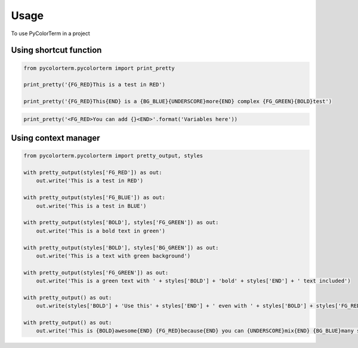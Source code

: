 ========
Usage
========

To use PyColorTerm in a project

Using shortcut function
-------------------------

.. code-block:: python

    from pycolorterm.pycolorterm import print_pretty

    print_pretty('{FG_RED}This is a test in RED')

    print_pretty('{FG_RED}This{END} is a {BG_BLUE}{UNDERSCORE}more{END} complex {FG_GREEN}{BOLD}test')


.. versionadded:: 0.2.1
    Changed the markup from `{}` to `<>` to allow string pre-formatting

.. code-block:: python

    print_pretty('<FG_RED>You can add {}<END>'.format('Variables here'))



Using context manager
-----------------------

.. code-block:: python

    from pycolorterm.pycolorterm import pretty_output, styles
    
    with pretty_output(styles['FG_RED']) as out:
        out.write('This is a test in RED')

    with pretty_output(styles['FG_BLUE']) as out:
        out.write('This is a test in BLUE')

    with pretty_output(styles['BOLD'], styles['FG_GREEN']) as out:
        out.write('This is a bold text in green')

    with pretty_output(styles['BOLD'], styles['BG_GREEN']) as out:
        out.write('This is a text with green background')

    with pretty_output(styles['FG_GREEN']) as out:
        out.write('This is a green text with ' + styles['BOLD'] + 'bold' + styles['END'] + ' text included')

    with pretty_output() as out:
        out.write(styles['BOLD'] + 'Use this' + styles['END'] + ' even with ' + styles['BOLD'] + styles['FG_RED'] + 'no parameters' + styles['END'] + ' in the with statement')

    with pretty_output() as out:
        out.write('This is {BOLD}awesome{END} {FG_RED}because{END} you can {UNDERSCORE}mix{END} {BG_BLUE}many styles easily{END}'.format(**styles))

